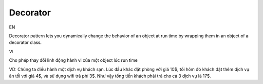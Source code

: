 Decorator
====================

EN

Decorator pattern lets you dynamically change the behavior of an object at run time 
by wrapping them in an object of a decorator class.

VI

Cho phép thay đổi linh động hành vi của một object lúc run time

VD: Chúng ta điều hành một dịch vụ khách sạn. Lúc đầu khác đặt phòng với giá 10$, 
tối hôm đó khách đặt thêm dịch vụ ăn tối với giá 4$, và sử dụng wifi trả phí 3$. 
Như vậy tổng tiền khách phải trả cho cả 3 dịch vụ là 17$. 
